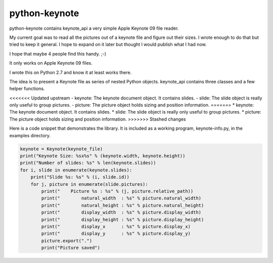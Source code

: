 python-keynote
==============

python-keynote contains keynote_api a very simple Apple Keynote 09 file reader.

My current goal was to read all the pictures out of a keynote file and
figure out their sizes.  I wrote enough to do that but tried to keep
it general.  I hope to expand on it later but thought I would publish
what I had now.

I hope that maybe 4 people find this handy. ;-)

It only works on Apple Keynote 09 files.

I wrote this on Python 2.7 and know it at least works there.

The idea is to present a Keynote file as series of nested Python objects.
keynote_api contains three classes and a few helper functions.

<<<<<<< Updated upstream
- keynote: The keynote document object.  It contains slides.
- slide: The slide object is really only useful to group pictures.
- picture: The picture object holds sizing and position information.
=======
* keynote: The keynote document object.  It contains slides.
* slide: The slide object is really only useful to group pictures.
* picture: The picture object holds sizing and position information.
>>>>>>> Stashed changes

Here is a code snippet that demonstrates the library.  It is included as
a working program, keynote-info.py, in the examples directory.

.. code-block:: python

    keynote = Keynote(keynote_file)
    print("Keynote Size: %sx%s" % (keynote.width, keynote.height))
    print("Number of slides: %s" % len(keynote.slides))
    for i, slide in enumerate(keynote.slides):
        print("Slide %s: %s" % (i, slide.id))
        for j, picture in enumerate(slide.pictures):
            print("    Picture %s : %s" % (j, picture.relative_path))
            print("        natural_width  : %s" % picture.natural_width)
            print("        natural_height : %s" % picture.natural_height)
            print("        display_width  : %s" % picture.display_width)
            print("        display_height : %s" % picture.display_height)
            print("        display_x      : %s" % picture.display_x)
            print("        display_y      : %s" % picture.display_y)
            picture.export(".")
            print("Picture saved")
